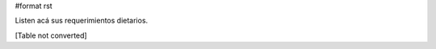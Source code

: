 #format rst

Listen acá sus requerimientos dietarios.

[Table not converted]

.. ############################################################################

.. _alecu: AlejandroJCura

.. _dave: AlejandroDavidWeil

.. _Manuel Muradás: dieresys


